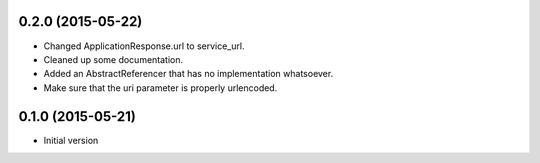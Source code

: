 0.2.0 (2015-05-22)
------------------

- Changed ApplicationResponse.url to service_url.
- Cleaned up some documentation.
- Added an AbstractReferencer that has no implementation whatsoever.
- Make sure that the uri parameter is properly urlencoded.


0.1.0 (2015-05-21)
------------------

-  Initial version

